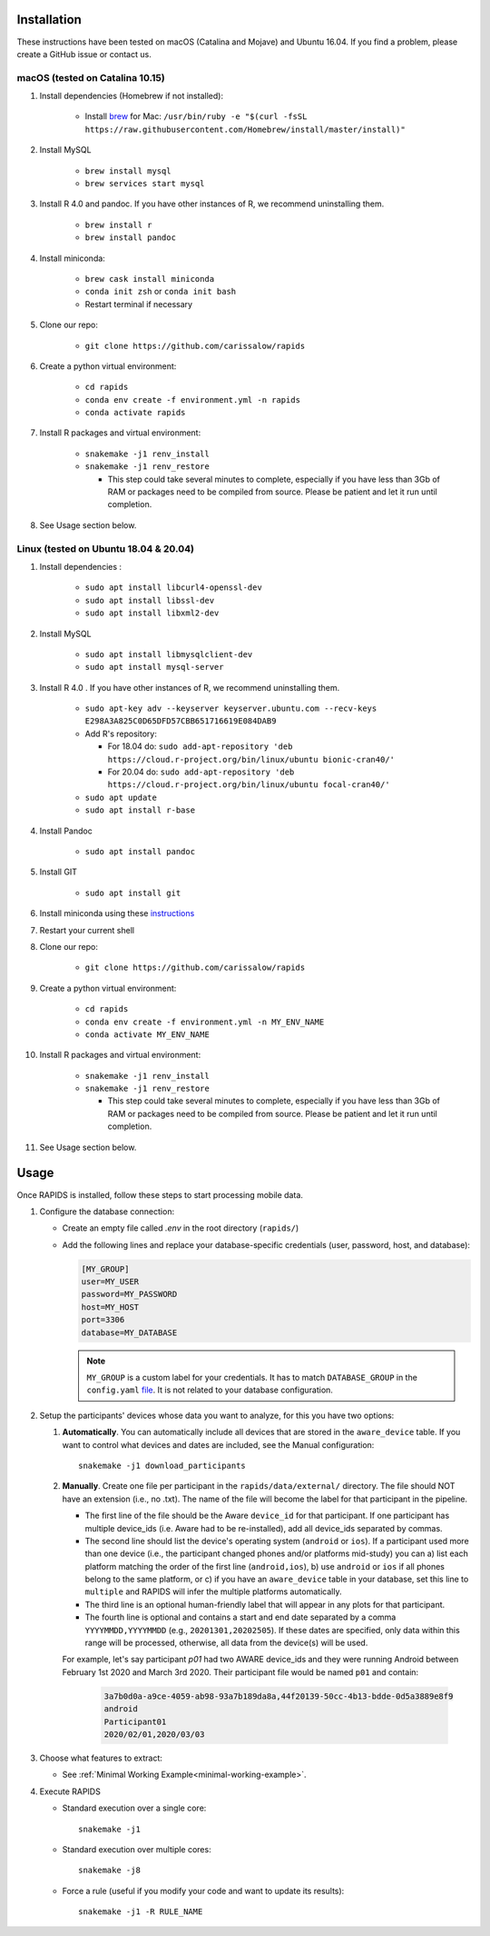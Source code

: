 .. _install-page:

Installation
===============

These instructions have been tested on macOS (Catalina and Mojave) and Ubuntu 16.04. If you find a problem, please create a GitHub issue or contact us.

macOS (tested on Catalina 10.15)
--------------------------------

#. Install dependencies (Homebrew if not installed):

    - Install brew_ for Mac: ``/usr/bin/ruby -e "$(curl -fsSL https://raw.githubusercontent.com/Homebrew/install/master/install)"``

#. Install MySQL

    - ``brew install mysql``
    - ``brew services start mysql``

#. Install R 4.0 and pandoc. If you have other instances of R, we recommend uninstalling them.

    - ``brew install r``
    - ``brew install pandoc``

#. Install miniconda:

    - ``brew cask install miniconda``
    - ``conda init zsh`` or ``conda init bash``
    - Restart terminal if necessary

#. Clone our repo:

    - ``git clone https://github.com/carissalow/rapids``

#. Create a python virtual environment:

    - ``cd rapids``
    - ``conda env create -f environment.yml -n rapids``
    - ``conda activate rapids``

#. Install R packages and virtual environment:

    - ``snakemake -j1 renv_install``
    - ``snakemake -j1 renv_restore``

      - This step could take several minutes to complete, especially if you have less than 3Gb of RAM or packages need to be compiled from source. Please be patient and let it run until completion.  

#. See Usage section below. 


Linux (tested on Ubuntu 18.04 & 20.04)
---------------------------------------

#. Install dependencies :

    - ``sudo apt install libcurl4-openssl-dev``
    - ``sudo apt install libssl-dev``
    - ``sudo apt install libxml2-dev``

#. Install MySQL

    - ``sudo apt install libmysqlclient-dev``
    - ``sudo apt install mysql-server``


#. Install R 4.0 . If you have other instances of R, we recommend uninstalling them.

    - ``sudo apt-key adv --keyserver keyserver.ubuntu.com --recv-keys E298A3A825C0D65DFD57CBB651716619E084DAB9``
    - Add R's repository:

      - For 18.04 do: ``sudo add-apt-repository 'deb https://cloud.r-project.org/bin/linux/ubuntu bionic-cran40/'``
      - For 20.04 do: ``sudo add-apt-repository 'deb https://cloud.r-project.org/bin/linux/ubuntu focal-cran40/'``
    - ``sudo apt update``
    - ``sudo apt install r-base``

#. Install Pandoc

    - ``sudo apt install pandoc``

#. Install GIT

    - ``sudo apt install git``

#. Install miniconda using these instructions_ 

#. Restart your current shell

#. Clone our repo:

    - ``git clone https://github.com/carissalow/rapids``

#. Create a python virtual environment:

    - ``cd rapids``
    - ``conda env create -f environment.yml -n MY_ENV_NAME``
    - ``conda activate MY_ENV_NAME``

#. Install R packages and virtual environment:

    - ``snakemake -j1 renv_install``
    - ``snakemake -j1 renv_restore``

      - This step could take several minutes to complete, especially if you have less than 3Gb of RAM or packages need to be compiled from source. Please be patient and let it run until completion. 

#. See Usage section below.


.. _usage-section:

Usage
======
Once RAPIDS is installed, follow these steps to start processing mobile data.

.. _db-configuration:

#. Configure the database connection:

   - Create an empty file called `.env` in the root directory (``rapids/``)
   - Add the following lines and replace your database-specific credentials (user, password, host, and database):

     .. code-block:: bash
        
         [MY_GROUP]
         user=MY_USER
         password=MY_PASSWORD
         host=MY_HOST
         port=3306
         database=MY_DATABASE

     .. note::

         ``MY_GROUP`` is a custom label for your credentials. It has to match ``DATABASE_GROUP`` in the ``config.yaml`` file_. It is not related to your database configuration.

#. Setup the participants' devices whose data you want to analyze, for this you have two options:

   #. **Automatically**. You can automatically include all devices that are stored in the ``aware_device`` table. If you want to control what devices and dates are included, see the Manual configuration::

        snakemake -j1 download_participants

   #. **Manually**. Create one file per participant in the ``rapids/data/external/`` directory. The file should NOT have an extension (i.e., no .txt). The name of the file will become the label for that participant in the pipeline.

      - The first line of the file should be the Aware ``device_id`` for that participant. If one participant has multiple device_ids (i.e. Aware had to be re-installed), add all device_ids separated by commas. 
      - The second line should list the device's operating system (``android`` or ``ios``). If a participant used more than one device (i.e., the participant changed phones and/or platforms mid-study) you can a) list each platform matching the order of the first line (``android,ios``), b) use ``android`` or ``ios`` if all phones belong to the same platform, or c) if you have an ``aware_device`` table in your database, set this line to ``multiple`` and RAPIDS will infer the multiple platforms automatically.
      - The third line is an optional human-friendly label that will appear in any plots for that participant.
      - The fourth line is optional and contains a start and end date separated by a comma ``YYYYMMDD,YYYYMMDD`` (e.g., ``20201301,20202505``). If these dates are specified, only data within this range will be processed, otherwise, all data from the device(s) will be used.

      For example, let's say participant `p01` had two AWARE device_ids and they were running Android between February 1st 2020 and March 3rd 2020. Their participant file would be named ``p01`` and contain:

        .. code-block:: bash

            3a7b0d0a-a9ce-4059-ab98-93a7b189da8a,44f20139-50cc-4b13-bdde-0d5a3889e8f9
            android
            Participant01
            2020/02/01,2020/03/03

#. Choose what features to extract:

   - See :ref:`Minimal Working Example<minimal-working-example>`.

#. Execute RAPIDS

   - Standard execution over a single core::

        snakemake -j1
    
   - Standard execution over multiple cores::

        snakemake -j8

   - Force a rule (useful if you modify your code and want to update its results)::

        snakemake -j1 -R RULE_NAME

.. _bug: https://github.com/Homebrew/linuxbrew-core/issues/17812
.. _instructions: https://docs.conda.io/projects/conda/en/latest/user-guide/install/linux.html
.. _brew: https://docs.brew.sh/Homebrew-on-Linux
.. _AWARE: https://awareframework.com/what-is-aware/
.. _file: https://github.com/carissalow/rapids/blob/master/config.yaml#L22
